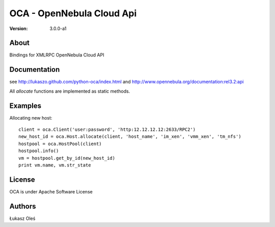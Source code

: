 ##############################################
OCA - OpenNebula Cloud Api
##############################################

:Version: 3.0.0-a1

About
-----

Bindings for XMLRPC OpenNebula Cloud API

Documentation
-------------
see http://lukaszo.github.com/python-oca/index.html and http://www.opennebula.org/documentation:rel3.2:api

All `allocate` functions are implemented as static methods.

Examples
--------

Allocating new host::

    client = oca.Client('user:password', 'http:12.12.12.12:2633/RPC2')
    new_host_id = oca.Host.allocate(client, 'host_name', 'im_xen', 'vmm_xen', 'tm_nfs')
    hostpool = oca.HostPool(client)
    hostpool.info()
    vm = hostpool.get_by_id(new_host_id)
    print vm.name, vm.str_state

License
-------

OCA is under Apache Software License

Authors
-------

Łukasz Oleś

